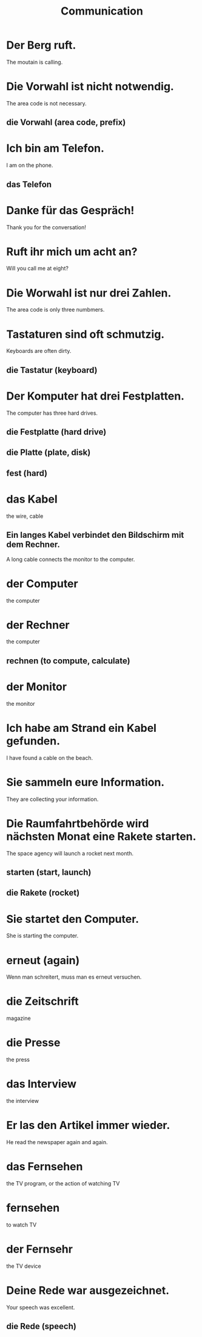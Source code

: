 #+TITLE: Communication

* Der Berg ruft.
The moutain is calling.

* Die Vorwahl ist nicht notwendig.
The area code is not necessary.
** die Vorwahl (area code, prefix)

* Ich bin am Telefon.
I am on the phone.
** das Telefon

* Danke für das Gespräch!
Thank you for the conversation!

* Ruft ihr mich um acht an?
Will you call me at eight?

* Die Worwahl ist nur drei Zahlen.
The area code is only three numbmers.

* Tastaturen sind oft schmutzig.
Keyboards are often dirty.
** die Tastatur (keyboard)

* Der Komputer hat drei Festplatten.
The computer has three hard drives.
** die Festplatte (hard drive)
** die Platte (plate, disk)
** fest (hard)

* das Kabel
the wire, cable
** Ein langes Kabel verbindet den Bildschirm mit dem Rechner.
A long cable connects the monitor to the computer.

* der Computer
the computer

* der Rechner
the computer
** rechnen (to compute, calculate)

* der Monitor
the monitor

* Ich habe am Strand ein Kabel gefunden.
I have found a cable on the beach.

* Sie sammeln eure Information.
They are collecting your information.

* Die Raumfahrtbehörde wird nächsten Monat eine Rakete starten.
The space agency will launch a rocket next month.
** starten (start, launch)
** die Rakete (rocket)

* Sie startet den Computer.
She is starting the computer.

* erneut (again)
Wenn man schreitert, muss man es erneut versuchen.

* die Zeitschrift
magazine

* die Presse
the press

* das Interview
the interview

* Er las den Artikel immer wieder.
He read the newspaper again and again.

* das Fernsehen
the TV program, or the action of watching TV

* fernsehen
to watch TV

* der Fernsehr
the TV device

* Deine Rede war ausgezeichnet.
Your speech was excellent.
** die Rede (speech)
